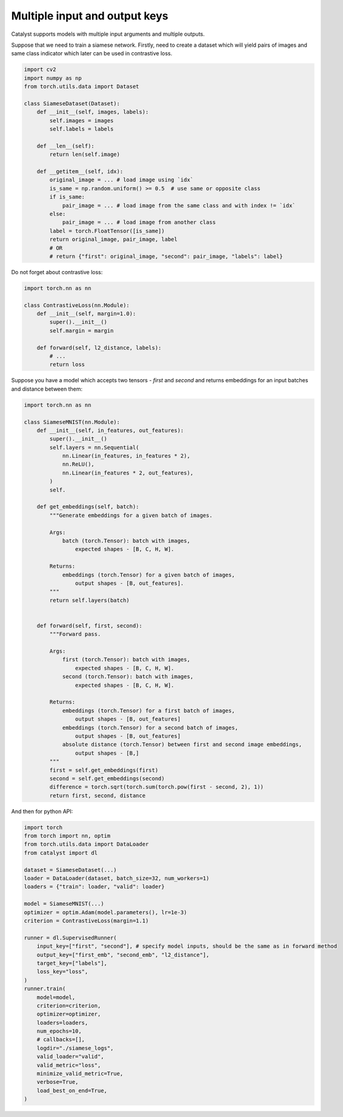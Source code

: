Multiple input and output keys
==============================================================================

Catalyst supports models with multiple input arguments and multiple outputs.

Suppose that we need to train a siamese network.
Firstly, need to create a dataset which will yield pairs of images and same class indicator
which later can be used in contrastive loss.


.. code-block:: python

    import cv2
    import numpy as np
    from torch.utils.data import Dataset

    class SiameseDataset(Dataset):
        def __init__(self, images, labels):
            self.images = images
            self.labels = labels

        def __len__(self):
            return len(self.image)

        def __getitem__(self, idx):
            original_image = ... # load image using `idx`
            is_same = np.random.uniform() >= 0.5  # use same or opposite class
            if is_same:
                pair_image = ... # load image from the same class and with index != `idx`
            else:
                pair_image = ... # load image from another class
            label = torch.FloatTensor([is_same])
            return original_image, pair_image, label
            # OR
            # return {"first": original_image, "second": pair_image, "labels": label}


Do not forget about contrastive loss:

.. code-block:: python

    import torch.nn as nn

    class ContrastiveLoss(nn.Module):
        def __init__(self, margin=1.0):
            super().__init__()
            self.margin = margin

        def forward(self, l2_distance, labels):
            # ...
            return loss



Suppose you have a model which accepts two tensors - `first` and `second`
and returns embeddings for an input batches and distance between them:

.. code-block:: python

    import torch.nn as nn

    class SiameseMNIST(nn.Module):
        def __init__(self, in_features, out_features):
            super().__init__()
            self.layers = nn.Sequential(
                nn.Linear(in_features, in_features * 2),
                nn.ReLU(),
                nn.Linear(in_features * 2, out_features),
            )
            self.

        def get_embeddings(self, batch):
            """Generate embeddings for a given batch of images.
            
            Args:
                batch (torch.Tensor): batch with images,
                    expected shapes - [B, C, H, W].

            Returns:
                embeddings (torch.Tensor) for a given batch of images,
                    output shapes - [B, out_features].
            """
            return self.layers(batch)

        
        def forward(self, first, second):
            """Forward pass.

            Args:
                first (torch.Tensor): batch with images,
                    expected shapes - [B, C, H, W].
                second (torch.Tensor): batch with images,
                    expected shapes - [B, C, H, W].

            Returns:
                embeddings (torch.Tensor) for a first batch of images,
                    output shapes - [B, out_features]
                embeddings (torch.Tensor) for a second batch of images,
                    output shapes - [B, out_features]
                absolute distance (torch.Tensor) between first and second image embeddings,
                    output shapes - [B,]
            """
            first = self.get_embeddings(first)
            second = self.get_embeddings(second)
            difference = torch.sqrt(torch.sum(torch.pow(first - second, 2), 1))
            return first, second, distance


And then for python API:

.. code-block:: python

    import torch
    from torch import nn, optim
    from torch.utils.data import DataLoader
    from catalyst import dl

    dataset = SiameseDataset(...)
    loader = DataLoader(dataset, batch_size=32, num_workers=1)
    loaders = {"train": loader, "valid": loader}

    model = SiameseMNIST(...)
    optimizer = optim.Adam(model.parameters(), lr=1e-3)
    criterion = ContrastiveLoss(margin=1.1)

    runner = dl.SupervisedRunner(
        input_key=["first", "second"], # specify model inputs, should be the same as in forward method
        output_key=["first_emb", "second_emb", "l2_distance"],
        target_key=["labels"],
        loss_key="loss",
    )
    runner.train(
        model=model,
        criterion=criterion,
        optimizer=optimizer,
        loaders=loaders,
        num_epochs=10,
        # callbacks=[],
        logdir="./siamese_logs",
        valid_loader="valid",
        valid_metric="loss",
        minimize_valid_metric=True,
        verbose=True,
        load_best_on_end=True,
    )
